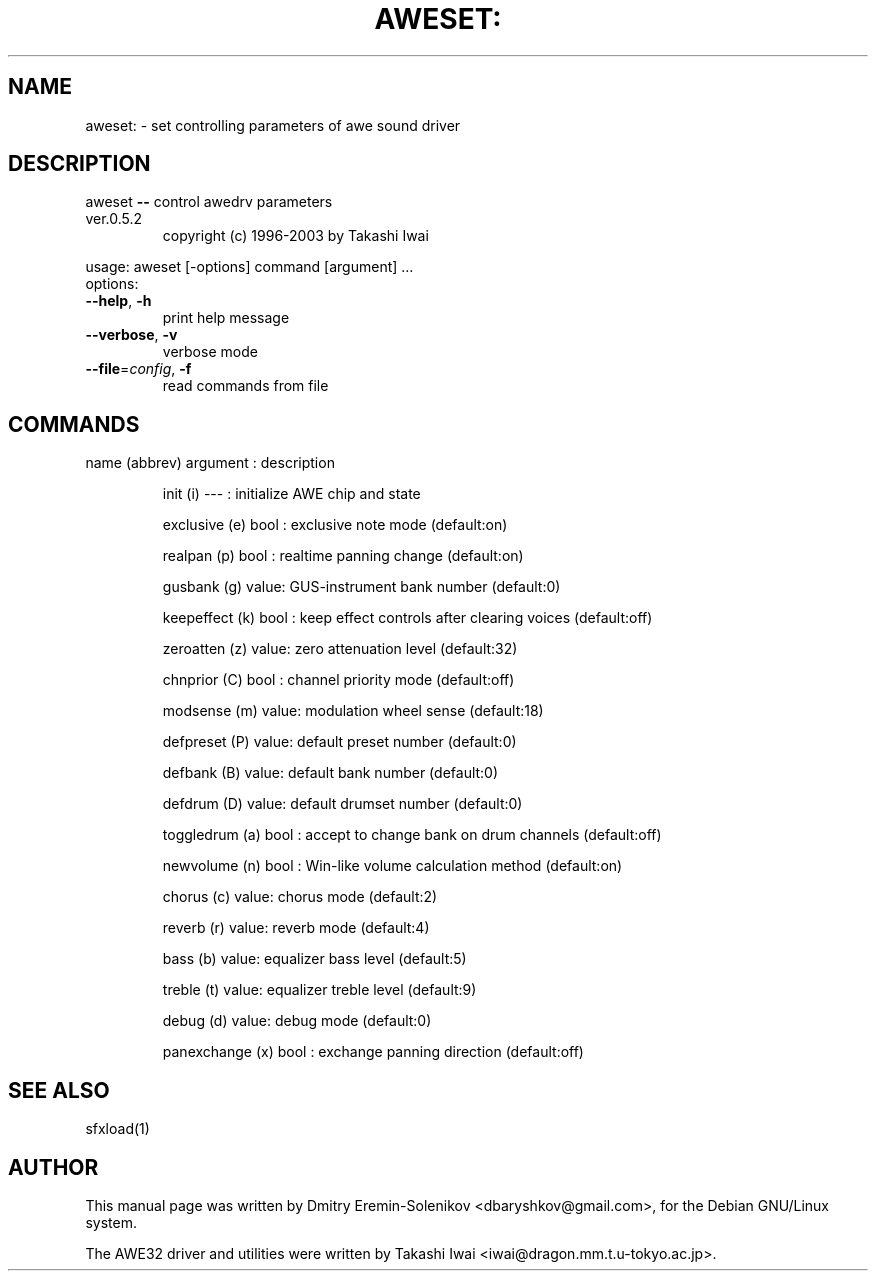 .\" Based on manpage generated by help2man 1.47.8.
.TH AWESET: "1" "August 2019" "awesfx 0.5.2" "AWE32 manual"
.SH NAME
aweset: \- set controlling parameters of awe sound
driver
.SH DESCRIPTION
aweset \fB\-\-\fR control awedrv parameters
.TP
ver.0.5.2
copyright (c) 1996\-2003 by Takashi Iwai
.PP
usage: aweset [\-options] command [argument] ...
.TP
options:
.TP
.B \-\-help\fR, \fB\-h\fR
print help message
.TP
.B \-\-verbose\fR, \fB\-v\fR
verbose mode
.TP
.B \-\-file\fR=\fI\,config\/\fR, \fB\-f\fR
read commands from file
.SH COMMANDS
name (abbrev) argument : description
.IP
init (i) \-\-\- : initialize AWE chip and state
.IP
exclusive (e) bool : exclusive note mode (default:on)
.IP
realpan (p) bool : realtime panning change (default:on)
.IP
gusbank (g) value: GUS\-instrument bank number (default:0)
.IP
keepeffect (k) bool : keep effect controls after clearing voices (default:off)
.IP
zeroatten (z) value: zero attenuation level (default:32)
.IP
chnprior (C) bool : channel priority mode (default:off)
.IP
modsense (m) value: modulation wheel sense (default:18)
.IP
defpreset (P) value: default preset number (default:0)
.IP
defbank (B) value: default bank number (default:0)
.IP
defdrum (D) value: default drumset number (default:0)
.IP
toggledrum (a) bool : accept to change bank on drum channels (default:off)
.IP
newvolume (n) bool : Win\-like volume calculation method (default:on)
.IP
chorus (c) value: chorus mode (default:2)
.IP
reverb (r) value: reverb mode (default:4)
.IP
bass (b) value: equalizer bass level (default:5)
.IP
treble (t) value: equalizer treble level (default:9)
.IP
debug (d) value: debug mode (default:0)
.IP
panexchange (x) bool : exchange panning direction (default:off)
.SH "SEE ALSO"
sfxload(1)
.SH AUTHOR
This manual page was written by Dmitry Eremin-Solenikov <dbaryshkov@gmail.com>,
for the Debian GNU/Linux system.

The AWE32 driver and utilities were written by Takashi Iwai
<iwai@dragon.mm.t.u-tokyo.ac.jp>.
